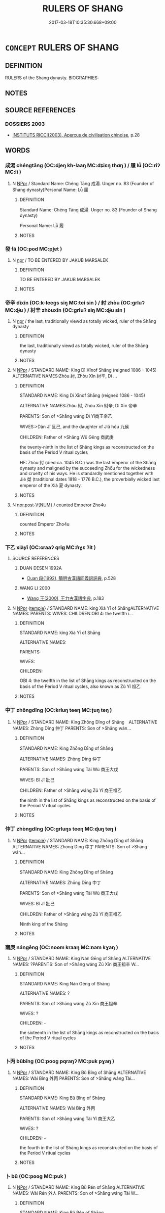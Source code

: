 # -*- mode: mandoku-tls-view -*-
#+TITLE: RULERS OF SHANG
#+DATE: 2017-03-18T10:35:30.668+09:00        
#+STARTUP: content
* =CONCEPT= RULERS OF SHANG
:PROPERTIES:
:CUSTOM_ID: uuid-63819416-bf1d-4c8c-8539-3fc438eff159
:TR_ZH: 商君主
:END:
** DEFINITION

RULERS of the Shang dynasty. BIOGRAPHIES:

** NOTES

** SOURCE REFERENCES
*** DOSSIERS 2003
 - [[cite:DOSSIERS-2003][INSTITUTS RICCI(2003), Apercus de civilisation chinoise]], p.28

** WORDS
   :PROPERTIES:
   :VISIBILITY: children
   :END:
*** 成湯 chéngtāng (OC:djeŋ kh-laaŋ MC:dʑiɛŋ thɑŋ ) / 履 lǚ (OC:riʔ MC:li )
:PROPERTIES:
:CUSTOM_ID: uuid-50527a3c-9c63-4c9c-82ea-d8d5245c4374
:Char+: 成(62,2/7) 湯(85,9/12) 
:Char+: 履(44,12/15) 
:GY_IDS+: uuid-267730e0-be39-4e07-8516-1f546c7c591b uuid-7d069442-b3c1-4957-980b-3f51b76ece0c
:PY+: chéng tāng    
:OC+: djeŋ kh-laaŋ    
:MC+: dʑiɛŋ thɑŋ    
:GY_IDS+: uuid-6ddf719e-3e1f-44ef-bd17-fd58e2427f9d
:PY+: lǚ     
:OC+: riʔ     
:MC+: li     
:END: 
**** N [[tls:syn-func::#uuid-c43c0bab-2810-42a4-a6be-e4641d9b6632][NPpr]] / Standard Name: Chéng Tāng 成湯. Unger no. 83 (Founder of Shang dynasty)Personal Name: Lǚ 履
:PROPERTIES:
:CUSTOM_ID: uuid-a7f4c173-e0f0-4a62-a892-1a046243defc
:END:
****** DEFINITION

Standard Name: Chéng Tāng 成湯. Unger no. 83 (Founder of Shang dynasty)

Personal Name: Lǚ 履

****** NOTES

*** 發 fā (OC:pod MC:pi̯ɐt )
:PROPERTIES:
:CUSTOM_ID: uuid-55f52dc0-eee9-4ad2-8492-b4023cd4f939
:Char+: 發(105,7/12) 
:GY_IDS+: uuid-9e83a10d-fe72-4201-a1fe-3a74deae9cc3
:PY+: fā     
:OC+: pod     
:MC+: pi̯ɐt     
:END: 
**** N [[tls:syn-func::#uuid-bdf5c789-bfd8-4a3d-b6f7-2123f345d770][npr]] / TO BE ENTERED BY JAKUB MARSALEK
:PROPERTIES:
:CUSTOM_ID: uuid-21e040ba-b594-4cf4-aec8-e187df5b5189
:END:
****** DEFINITION

TO BE ENTERED BY JAKUB MARSALEK

****** NOTES

*** 帝辛 dìxīn (OC:k-leeɡs siŋ MC:tei sin ) / 紂 zhòu (OC:ɡrluʔ MC:ɖɨu ) / 紂辛 zhòuxīn (OC:ɡrluʔ siŋ MC:ɖɨu sin )
:PROPERTIES:
:CUSTOM_ID: uuid-2b5bc8c6-da01-4026-a10b-d56339d89572
:Char+: 帝(50,6/9) 辛(160,0/7) 
:Char+: 紂(120,3/9) 
:Char+: 紂(120,3/9) 辛(160,0/7) 
:GY_IDS+: uuid-acb1caf7-bcdd-4c25-9018-9a9847b17556 uuid-e08366c7-8cce-4745-9c82-50969681fbf7
:PY+: dì xīn    
:OC+: k-leeɡs siŋ    
:MC+: tei sin    
:GY_IDS+: uuid-7efe8e4a-4f39-4a23-9ecf-0c4f70ba89f0
:PY+: zhòu     
:OC+: ɡrluʔ     
:MC+: ɖɨu     
:GY_IDS+: uuid-7efe8e4a-4f39-4a23-9ecf-0c4f70ba89f0 uuid-e08366c7-8cce-4745-9c82-50969681fbf7
:PY+: zhòu xīn    
:OC+: ɡrluʔ siŋ    
:MC+: ɖɨu sin    
:END: 
**** N [[tls:syn-func::#uuid-bdf5c789-bfd8-4a3d-b6f7-2123f345d770][npr]] / the last, traditionally viewd as totally wicked, ruler of the Shāng dynasty
:PROPERTIES:
:CUSTOM_ID: uuid-ad435a77-3382-4365-bc54-40430a0703ab
:END:
****** DEFINITION

the last, traditionally viewd as totally wicked, ruler of the Shāng dynasty

****** NOTES

**** N [[tls:syn-func::#uuid-c43c0bab-2810-42a4-a6be-e4641d9b6632][NPpr]] / STANDARD NAME: King Dì Xīnof Shāng (reigned 1086 - 1045) ALTERNATIVE NAMES:Zhòu 紂, Zhòu Xīn 紂辛, Dì ...
:PROPERTIES:
:CUSTOM_ID: uuid-6070ea90-7327-403a-829a-3d741c9e6afc
:END:
****** DEFINITION

STANDARD NAME: King Dì Xīnof Shāng (reigned 1086 - 1045) 

ALTERNATIVE NAMES:Zhòu 紂, Zhòu Xīn 紂辛, Dì Xīn 帝辛 

PARENTS: Son of >Shāng wáng Dì Yǐ商王帝乙

WIVES:>Dàn Jǐ 旦己, and the daughter of Jiǔ hóu 九侯 

CHILDREN: Father of >Shāng Wǔ Gēng 商武庚

the twenty-ninth in the list of Shāng kings as reconstructed on the basis of the Period V ritual cycles

HF: Zhòu 紂 (died ca. 1045 B.C.) was the last emperor of the Shāng dynasty and maligned by the succeeding Zhōu for the wickedness and cruelty of his ways. He is standardly mentioned together with Jié 桀 (traditional dates 1818 - 1776 B.C.), the proverbially wicked last emperor of the Xià 夏 dynasty.

****** NOTES

**** N [[tls:syn-func::#uuid-70afe7f2-e346-4d4b-8e31-c80c4ffb93fb][npr.post-V{NUM}]] / counted Emperor Zho4u
:PROPERTIES:
:CUSTOM_ID: uuid-a3f44bb3-5080-4515-aa23-223a2504213f
:END:
****** DEFINITION

counted Emperor Zho4u

****** NOTES

*** 下乙 xiàyǐ (OC:ɢraaʔ qriɡ MC:ɦɣɛ ʔit )
:PROPERTIES:
:CUSTOM_ID: uuid-0d17ac7c-4988-4dba-8df4-7b7d127744f5
:Char+: 下(1,2/3) 乙(5,0/1) 
:GY_IDS+: uuid-e2bc8c65-246b-4b87-bf92-9a624cdbcea7 uuid-4dfd6880-aba7-43c5-8323-62f92a1ece5e
:PY+: xià yǐ    
:OC+: ɢraaʔ qriɡ    
:MC+: ɦɣɛ ʔit    
:END: 
**** SOURCE REFERENCES
***** DUAN DESEN 1992A
 - [[cite:DUAN-DESEN-1992A][Duan 段(1992), 簡明古漢語同義詞詞典]], p.528

***** WANG LI 2000
 - [[cite:WANG-LI-2000][Wang 王(2000), 王力古漢語字典]], p.183

**** N [[tls:syn-func::#uuid-c43c0bab-2810-42a4-a6be-e4641d9b6632][NPpr]] {[[tls:sem-feat::#uuid-5b290c54-26a2-4f38-ad5f-1f37b58e6518][temple]]} / STANDARD NAME: king Xià Yī of ShāngALTERNATIVE NAMES: PARENTS: WIVES: CHILDREN:OBI 4: the twelfth i...
:PROPERTIES:
:CUSTOM_ID: uuid-f533e755-817e-487c-ab7e-324be9a5c15b
:END:
****** DEFINITION

STANDARD NAME: king Xià Yī of Shāng

ALTERNATIVE NAMES: 

PARENTS: 

WIVES: 

CHILDREN:

OBI 4: the twelfth in the list of Shāng kings as reconstructed on the basis of the Period V ritual cycles, also known as Zǔ Yǐ 祖乙

****** NOTES

*** 中丁 zhōngdīng (OC:krluŋ teeŋ MC:ʈuŋ teŋ )
:PROPERTIES:
:CUSTOM_ID: uuid-7daba30a-4cb2-416e-acc7-24facb10a36c
:Char+: 中(2,3/4) 丁(1,1/2) 
:GY_IDS+: uuid-d54c0f55-4499-4b3a-a808-4d48f39d29b7 uuid-a8e9760d-0c50-49ef-980f-47133fdf5574
:PY+: zhōng dīng    
:OC+: krluŋ teeŋ    
:MC+: ʈuŋ teŋ    
:END: 
**** N [[tls:syn-func::#uuid-c43c0bab-2810-42a4-a6be-e4641d9b6632][NPpr]] / STANDARD NAME: King Zhōng Dīng of Shāng　ALTERNATIVE NAMES: Zhòng Dīng 仲丁 PARENTS: Son of >Shāng wán...
:PROPERTIES:
:CUSTOM_ID: uuid-abc9c28b-c418-45ed-a950-930fd625e915
:END:
****** DEFINITION

STANDARD NAME: King Zhōng Dīng of Shāng　

ALTERNATIVE NAMES: Zhòng Dīng 仲丁 

PARENTS: Son of >Shāng wáng Tài Wù 商王大戊 

WIVES: Bǐ Jǐ 妣己 

CHILDREN: Father of >Shāng wáng Zǔ Yǐ 商王祖乙 

the ninth in the list of Shāng kings as reconstructed on the basis of the Period V ritual cycles

****** NOTES

*** 仲丁 zhòngdīng (OC:ɡrluŋs teeŋ MC:ɖuŋ teŋ )
:PROPERTIES:
:CUSTOM_ID: uuid-5387eda0-f43a-4384-94d1-936a899638f0
:Char+: 仲(9,4/6) 丁(1,1/2) 
:GY_IDS+: uuid-2144e304-70a4-4397-8699-5080c4f029f0 uuid-a8e9760d-0c50-49ef-980f-47133fdf5574
:PY+: zhòng dīng    
:OC+: ɡrluŋs teeŋ    
:MC+: ɖuŋ teŋ    
:END: 
**** N [[tls:syn-func::#uuid-c43c0bab-2810-42a4-a6be-e4641d9b6632][NPpr]] {[[tls:sem-feat::#uuid-5b290c54-26a2-4f38-ad5f-1f37b58e6518][temple]]} / STANDARD NAME: King Zhōng Dīng of Shāng　ALTERNATIVE NAMES: Zhōng Dīng 中丁 PARENTS: Son of >Shāng wán...
:PROPERTIES:
:CUSTOM_ID: uuid-513439c0-d9cf-472d-8d03-c27479c5c75f
:END:
****** DEFINITION

STANDARD NAME: King Zhōng Dīng of Shāng　

ALTERNATIVE NAMES: Zhōng Dīng 中丁 

PARENTS: Son of >Shāng wáng Tài Wù 商王大戊 

WIVES: Bǐ Jǐ 妣己 

CHILDREN: Father of >Shāng wáng Zǔ Yǐ 商王祖乙 

Ninth king of the Shāng

****** NOTES

*** 南庚 nángēng (OC:noom kraaŋ MC:nəm kɣaŋ )
:PROPERTIES:
:CUSTOM_ID: uuid-08217452-7eef-4769-a013-93218012aaab
:Char+: 南(24,7/9) 庚(53,5/8) 
:GY_IDS+: uuid-b420baa9-4b24-4965-9a08-7ef933d10f54 uuid-989444f5-36d3-4965-b1fe-7e020604f5f4
:PY+: nán gēng    
:OC+: noom kraaŋ    
:MC+: nəm kɣaŋ    
:END: 
**** N [[tls:syn-func::#uuid-c43c0bab-2810-42a4-a6be-e4641d9b6632][NPpr]] / STANDARD NAME: King Nán Gēng of Shāng ALTERNATIVE NAMES: ?PARENTS: Son of >Shāng wáng Zǔ Xīn 商王祖辛 W...
:PROPERTIES:
:CUSTOM_ID: uuid-c61a682d-0d2b-46c1-b1cd-f9464e2ac766
:END:
****** DEFINITION

STANDARD NAME: King Nán Gēng of Shāng 

ALTERNATIVE NAMES: ?

PARENTS: Son of >Shāng wáng Zǔ Xīn 商王祖辛 

WIVES: ?

CHILDREN: - 

the sixteenth in the list of Shāng kings as reconstructed on the basis of the Period V ritual cycles

****** NOTES

*** 卜丙 bǔbǐng (OC:pooɡ pqraŋʔ MC:puk pɣaŋ )
:PROPERTIES:
:CUSTOM_ID: uuid-fc489e75-04a7-46bc-904e-03ab5bf49b97
:Char+: 卜(25,0/2) 丙(1,4/5) 
:GY_IDS+: uuid-f53f253b-d390-4e01-856a-d574e699966f uuid-23395c1a-6666-4103-ba6f-2d321d1b7247
:PY+: bǔ bǐng    
:OC+: pooɡ pqraŋʔ    
:MC+: puk pɣaŋ    
:END: 
**** N [[tls:syn-func::#uuid-c43c0bab-2810-42a4-a6be-e4641d9b6632][NPpr]] / STANDARD NAME: King Bǔ Bǐng of Shāng ALTERNATIVE NAMES: Wài Bǐng 外丙 PARENTS: Son of >Shāng wáng Tài...
:PROPERTIES:
:CUSTOM_ID: uuid-5cca662e-099b-4bdf-8ccf-558eb3eb4167
:END:
****** DEFINITION

STANDARD NAME: King Bǔ Bǐng of Shāng 

ALTERNATIVE NAMES: Wài Bǐng 外丙 

PARENTS: Son of >Shāng wáng Tài Yǐ 商王大乙 

WIVES: ?

CHILDREN: - 

the fourth in the list of Shāng kings as reconstructed on the basis of the Period V ritual cycles

****** NOTES

*** 卜 bǔ (OC:pooɡ MC:puk )
:PROPERTIES:
:CUSTOM_ID: uuid-49be70c8-1164-4899-96ac-eaf8d2cdace8
:Char+: 卜(25,0/2) 壬(33,1/4) 
:GY_IDS+: uuid-f53f253b-d390-4e01-856a-d574e699966f
:PY+: bǔ     
:OC+: pooɡ     
:MC+: puk     
:END: 
**** N [[tls:syn-func::#uuid-c43c0bab-2810-42a4-a6be-e4641d9b6632][NPpr]] / STANDARD NAME: King Bǔ Rén of Shāng ALTERNATIVE NAMES: Wài Rén 外人 PARENTS: Son of >Shāng wáng Tài W...
:PROPERTIES:
:CUSTOM_ID: uuid-bce6f9c1-97e5-4642-a9ab-d94f12fc300c
:END:
****** DEFINITION

STANDARD NAME: King Bǔ Rén of Shāng 

ALTERNATIVE NAMES: Wài Rén 外人 

PARENTS: Son of >Shāng wáng Tài Wù 商王大戊 

WIVES: ? 

CHILDREN: - 

Ninth king of the Shāng

the tenth in the list of Shāng kings as reconstructed on the basis of the Period V ritual cycles



****** NOTES

*** 呂己 lǚjǐ (OC:ɡ-raʔ kɯʔ MC:li̯ɤ kɨ )
:PROPERTIES:
:CUSTOM_ID: uuid-4b73ecc0-395f-46fd-b6fe-ad2f0c8db99d
:Char+: 呂(30,4/7) 己(49,0/3) 
:GY_IDS+: uuid-3e0ac23c-6be8-41dc-9035-c2a8c6bc3bc2 uuid-699ace48-e0a8-4f06-96d2-a1650a849635
:PY+: lǚ jǐ    
:OC+: ɡ-raʔ kɯʔ    
:MC+: li̯ɤ kɨ    
:END: 
**** N [[tls:syn-func::#uuid-c43c0bab-2810-42a4-a6be-e4641d9b6632][NPpr]] / the eighth in the list of Shāng kings as reconstructed on the basis of the Period V ritual cycles
:PROPERTIES:
:CUSTOM_ID: uuid-1ef782f4-483e-4f17-af50-b3dcb36031fc
:END:
****** DEFINITION

the eighth in the list of Shāng kings as reconstructed on the basis of the Period V ritual cycles

****** NOTES

*** 報丁 bàodīng (OC:puuɡs teeŋ MC:pɑu teŋ )
:PROPERTIES:
:CUSTOM_ID: uuid-645b42a8-5c0b-4288-8048-de0c855c1e73
:Char+: 報(32,9/12) 丁(1,1/2) 
:GY_IDS+: uuid-1b02a2da-f7e8-4f78-9fcc-54fc9cb83f33 uuid-a8e9760d-0c50-49ef-980f-47133fdf5574
:PY+: bào dīng    
:OC+: puuɡs teeŋ    
:MC+: pɑu teŋ    
:END: 
**** N [[tls:syn-func::#uuid-c43c0bab-2810-42a4-a6be-e4641d9b6632][NPpr]] / fourth generation of the pre-dynastic rulers venerated by the Shāng.
:PROPERTIES:
:CUSTOM_ID: uuid-2573d182-5b15-4799-ae8c-a05a74e269e3
:END:
****** DEFINITION

fourth generation of the pre-dynastic rulers venerated by the Shāng.

****** NOTES

*** 報丙 bàobǐng (OC:puuɡs pqraŋʔ MC:pɑu pɣaŋ )
:PROPERTIES:
:CUSTOM_ID: uuid-b2cfa677-6bae-49f4-9324-6cc6b176a8d7
:Char+: 報(32,9/12) 丙(1,4/5) 
:GY_IDS+: uuid-1b02a2da-f7e8-4f78-9fcc-54fc9cb83f33 uuid-23395c1a-6666-4103-ba6f-2d321d1b7247
:PY+: bào bǐng    
:OC+: puuɡs pqraŋʔ    
:MC+: pɑu pɣaŋ    
:END: 
**** N [[tls:syn-func::#uuid-c43c0bab-2810-42a4-a6be-e4641d9b6632][NPpr]] / third generation of the pre-dynastic rulers venerated by the Shāng.
:PROPERTIES:
:CUSTOM_ID: uuid-6b9f1f50-3a7f-4510-8844-3bb361a7b065
:END:
****** DEFINITION

third generation of the pre-dynastic rulers venerated by the Shāng.

****** NOTES

*** 報乙 bàoyǐ (OC:puuɡs qriɡ MC:pɑu ʔit )
:PROPERTIES:
:CUSTOM_ID: uuid-21542320-588b-4f2d-aafb-5b6ec7f28f0a
:Char+: 報(32,9/12) 乙(5,0/1) 
:GY_IDS+: uuid-1b02a2da-f7e8-4f78-9fcc-54fc9cb83f33 uuid-4dfd6880-aba7-43c5-8323-62f92a1ece5e
:PY+: bào yǐ    
:OC+: puuɡs qriɡ    
:MC+: pɑu ʔit    
:END: 
**** N [[tls:syn-func::#uuid-c43c0bab-2810-42a4-a6be-e4641d9b6632][NPpr]] / second generation of the pre-dynastic rulers venerated by the Shāng.
:PROPERTIES:
:CUSTOM_ID: uuid-c1c4a891-eaf3-4697-988d-d410189bbe8d
:END:
****** DEFINITION

second generation of the pre-dynastic rulers venerated by the Shāng.

****** NOTES

*** 外丙 wàibǐng (OC:ŋoods pqraŋʔ MC:ŋɑi pɣaŋ )
:PROPERTIES:
:CUSTOM_ID: uuid-467a8ec2-4047-435d-a26d-e6f0b73fe613
:Char+: 外(36,2/5) 丙(1,4/5) 
:GY_IDS+: uuid-593ad822-d993-4f58-a66f-b3839141944e uuid-23395c1a-6666-4103-ba6f-2d321d1b7247
:PY+: wài bǐng    
:OC+: ŋoods pqraŋʔ    
:MC+: ŋɑi pɣaŋ    
:END: 
**** N [[tls:syn-func::#uuid-c43c0bab-2810-42a4-a6be-e4641d9b6632][NPpr]] / TO BE ENTERED BY JAKUB MARSALEK
:PROPERTIES:
:CUSTOM_ID: uuid-5b126238-cc70-481f-ab7b-2420c5ee4f93
:END:
****** DEFINITION

TO BE ENTERED BY JAKUB MARSALEK

****** NOTES

*** 大丁 dàdīng (OC:daads teeŋ MC:dɑi teŋ )
:PROPERTIES:
:CUSTOM_ID: uuid-06805bda-ae5c-4aa9-9da0-9cd532d6f4de
:Char+: 大(37,0/3) 丁(1,1/2) 
:GY_IDS+: uuid-ae3f9bb5-89cd-46d2-bc7a-cb2ef0e9d8d8 uuid-a8e9760d-0c50-49ef-980f-47133fdf5574
:PY+: dà dīng    
:OC+: daads teeŋ    
:MC+: dɑi teŋ    
:END: 
**** N [[tls:syn-func::#uuid-c43c0bab-2810-42a4-a6be-e4641d9b6632][NPpr]] {[[tls:sem-feat::#uuid-5b290c54-26a2-4f38-ad5f-1f37b58e6518][temple]]} / STANDARD NAME: King Tài Dīng of Shāng ALTERNATIVE NAMES: Tài Dīng 太丁 PARENTS: Son of >Shāng wáng Tà...
:PROPERTIES:
:CUSTOM_ID: uuid-bbedbf85-46bf-4b94-b164-0cc2b4d6224c
:END:
****** DEFINITION

STANDARD NAME: King Tài Dīng of Shāng 

ALTERNATIVE NAMES: Tài Dīng 太丁 

PARENTS: Son of >Shāng wáng Tài Yǐ 商王大乙 

WIVES: >Bǐ Wù 妣戊 

CHILDREN: Father of >Shāng wáng Tài Jiǎ 商王大甲 

OBI 5: the second in the list of Shāng kings as reconstructed on the basis of the Period V ritual cycles

****** NOTES

*** 大乙 dàyǐ (OC:daads qriɡ MC:dɑi ʔit )
:PROPERTIES:
:CUSTOM_ID: uuid-4352a174-10ba-4a3f-8d72-5fcf5a5b8c98
:Char+: 大(37,0/3) 乙(5,0/1) 
:GY_IDS+: uuid-ae3f9bb5-89cd-46d2-bc7a-cb2ef0e9d8d8 uuid-4dfd6880-aba7-43c5-8323-62f92a1ece5e
:PY+: dà yǐ    
:OC+: daads qriɡ    
:MC+: dɑi ʔit    
:END: 
**** N [[tls:syn-func::#uuid-c43c0bab-2810-42a4-a6be-e4641d9b6632][NPpr]] {[[tls:sem-feat::#uuid-5b290c54-26a2-4f38-ad5f-1f37b58e6518][temple]]} / STANDARD NAME: king Tài Yǐ of Shāng ALTERNATIVE NAMES: Chéng Tāng 成湯, Chéng Táng 成唐, Tiān Yǐ 天乙 PAR...
:PROPERTIES:
:CUSTOM_ID: uuid-bc93cbf5-18ef-4fe3-95b0-07cc8afce566
:END:
****** DEFINITION

STANDARD NAME: king Tài Yǐ of Shāng 

ALTERNATIVE NAMES: Chéng Tāng 成湯, Chéng Táng 成唐, Tiān Yǐ 天乙 

PARENTS: Son of >Shāng gōng Zhǔ Guī 商公主壬　

WIVES: >Bǐ Bǐng 妣丙 

CHILDREN: Father of >Shāng wáng Tài Dīng 商王太丁, >Shāng wáng Bǔ Bǐng 商王卜丙, >Shāng wáng Zhōng Rén 商王中壬 

OBI 5: the first in the list of Shāng kings as reconstructed on the basis of the Period V ritual cycles

****** NOTES

*** 大庚 dàgēng (OC:daads kraaŋ MC:dɑi kɣaŋ )
:PROPERTIES:
:CUSTOM_ID: uuid-9f8467df-f881-41b2-9d4e-d048cc1c79b3
:Char+: 大(37,0/3) 庚(53,5/8) 
:GY_IDS+: uuid-ae3f9bb5-89cd-46d2-bc7a-cb2ef0e9d8d8 uuid-989444f5-36d3-4965-b1fe-7e020604f5f4
:PY+: dà gēng    
:OC+: daads kraaŋ    
:MC+: dɑi kɣaŋ    
:END: 
**** N [[tls:syn-func::#uuid-c43c0bab-2810-42a4-a6be-e4641d9b6632][NPpr]] {[[tls:sem-feat::#uuid-5b290c54-26a2-4f38-ad5f-1f37b58e6518][temple]]} / STANDARD NAME: King Tài Gēng of Shāng ALTERNATIVE NAMES: Tài Gēng 太庚 PARENTS: Son of >Shāng wáng Tà...
:PROPERTIES:
:CUSTOM_ID: uuid-00736824-2bef-4df0-a601-07d41a1dd131
:END:
****** DEFINITION

STANDARD NAME: King Tài Gēng of Shāng 

ALTERNATIVE NAMES: Tài Gēng 太庚 

PARENTS: Son of >Shāng wáng Tài Jiǎ 商王大甲 

WIVES: >Bǐ Rén 妣壬 

CHILDREN: Father of >Shāng wáng Xiǎo Jiǎ 商王小甲, >Shāng wáng Xiǎo Wù 商王小戊, >Shāng wáng Yōng Jǐ 商王雍己 

OBI 4: the fifth in the list of Shāng kings as reconstructed on the basis of the Period V ritual cycles

****** NOTES

*** 大戊 dàwù (OC:daads moos MC:dɑi mu )
:PROPERTIES:
:CUSTOM_ID: uuid-9ad3fe01-ce90-445a-a0b5-a5921f119d47
:Char+: 大(37,0/3) 戊(62,1/5) 
:GY_IDS+: uuid-ae3f9bb5-89cd-46d2-bc7a-cb2ef0e9d8d8 uuid-4c8f3680-b089-4a80-aca1-d68a55293925
:PY+: dà wù    
:OC+: daads moos    
:MC+: dɑi mu    
:END: 
**** N [[tls:syn-func::#uuid-c43c0bab-2810-42a4-a6be-e4641d9b6632][NPpr]] / STANDARD NAME: King Tài Wù of Shāng ALTERNATIVE NAMES: Tài Wù 太戊 PARENTS: Son of >Shāng wáng Tài Gē...
:PROPERTIES:
:CUSTOM_ID: uuid-21b7febe-5db8-4d4b-9474-7c05597f9af1
:END:
****** DEFINITION

STANDARD NAME: King Tài Wù of Shāng 

ALTERNATIVE NAMES: Tài Wù 太戊 

PARENTS: Son of >Shāng wáng Tài Gēng 商王大庚 

WIVES:Bǐ Rén 妣壬 

CHILDREN: Father of >Shāng wáng Zhōng Dīng 商王中丁, >Shāng wáng Bǔ Rén 商王卜壬, >Shāng wáng Jiān Jiǎ 商王戔甲 

the seventh in the list of Shāng kings as reconstructed on the basis of the Period V ritual cycles

****** NOTES

*** 小乙 xiǎoyǐ (OC:smewʔ qriɡ MC:siɛu ʔit )
:PROPERTIES:
:CUSTOM_ID: uuid-1b2ec250-f110-4304-946b-76acc429d3bf
:Char+: 小(42,0/3) 乙(5,0/1) 
:GY_IDS+: uuid-83c7a7f5-03b1-4bfd-b668-386b60478132 uuid-4dfd6880-aba7-43c5-8323-62f92a1ece5e
:PY+: xiǎo yǐ    
:OC+: smewʔ qriɡ    
:MC+: siɛu ʔit    
:END: 
**** N [[tls:syn-func::#uuid-c43c0bab-2810-42a4-a6be-e4641d9b6632][NPpr]] / STANDARD NAME: King Xiǎo Yǐ of Shāng ALTERNATIVE NAMES: ?PARENTS: Son of >Shāng wáng Zǔ Dīng 商王祖丁 W...
:PROPERTIES:
:CUSTOM_ID: uuid-ecc76533-855e-4372-a183-4e71ca068025
:END:
****** DEFINITION

STANDARD NAME: King Xiǎo Yǐ of Shāng 

ALTERNATIVE NAMES: ?

PARENTS: Son of >Shāng wáng Zǔ Dīng 商王祖丁 

WIVES: Bǐ Gēng 妣庚 

CHILDREN: Father of >Shāng wáng Wǔ Dīng 商王武丁 

the twentieth in the list of Shāng kings as reconstructed on the basis of the Period V ritual cycles

****** NOTES

*** 小甲 xiǎojiǎ (OC:smewʔ kraab MC:siɛu kɣap )
:PROPERTIES:
:CUSTOM_ID: uuid-6f46be26-3703-4b26-87c6-9fd04de1d74a
:Char+: 小(42,0/3) 甲(102,0/5) 
:GY_IDS+: uuid-83c7a7f5-03b1-4bfd-b668-386b60478132 uuid-a5522b17-1934-45f4-b25b-78eba5fe732b
:PY+: xiǎo jiǎ    
:OC+: smewʔ kraab    
:MC+: siɛu kɣap    
:END: 
**** N [[tls:syn-func::#uuid-c43c0bab-2810-42a4-a6be-e4641d9b6632][NPpr]] / STANDARD NAME: King Xiǎo Jiǎ of Shāng ALTERNATIVE NAMES:?PARENTS:Son of >Shāng wáng Taì Gēng 商王小甲 W...
:PROPERTIES:
:CUSTOM_ID: uuid-048bcdd2-04ea-40df-b0b4-4882bff7ff37
:END:
****** DEFINITION

STANDARD NAME: King Xiǎo Jiǎ of Shāng 

ALTERNATIVE NAMES:?

PARENTS:Son of >Shāng wáng Taì Gēng 商王小甲 

WIVES:?

CHILDREN: -

the sixth in the list of Shāng kings as reconstructed on the basis of the Period V ritual cycles

****** NOTES

*** 小辛 xiǎoxīn (OC:smewʔ siŋ MC:siɛu sin )
:PROPERTIES:
:CUSTOM_ID: uuid-96c313eb-713b-4a2d-8181-df078d74e1cc
:Char+: 小(42,0/3) 辛(160,0/7) 
:GY_IDS+: uuid-83c7a7f5-03b1-4bfd-b668-386b60478132 uuid-e08366c7-8cce-4745-9c82-50969681fbf7
:PY+: xiǎo xīn    
:OC+: smewʔ siŋ    
:MC+: siɛu sin    
:END: 
**** N [[tls:syn-func::#uuid-c43c0bab-2810-42a4-a6be-e4641d9b6632][NPpr]] / STANDARD NAME: King Xiǎo Xīn ALTERNATIVE NAMES: ?PARENTS: Son of >Shāng wáng Zǔ Dīng 商王祖丁 WIVES: ?C...
:PROPERTIES:
:CUSTOM_ID: uuid-ccc4e035-a7a4-45ee-869b-137d3d40c601
:END:
****** DEFINITION

STANDARD NAME: King Xiǎo Xīn 

ALTERNATIVE NAMES: ?

PARENTS: Son of >Shāng wáng Zǔ Dīng 商王祖丁 

WIVES: ?

CHILDREN: - 

the nineteenth in the list of Shāng kings as reconstructed on the basis of the Period V ritual cycles

****** NOTES

*** 帝乙 dìyǐ (OC:k-leeɡs qriɡ MC:tei ʔit )
:PROPERTIES:
:CUSTOM_ID: uuid-00aee406-082f-4607-ba24-3309ce592781
:Char+: 帝(50,6/9) 乙(5,0/1) 
:GY_IDS+: uuid-acb1caf7-bcdd-4c25-9018-9a9847b17556 uuid-4dfd6880-aba7-43c5-8323-62f92a1ece5e
:PY+: dì yǐ    
:OC+: k-leeɡs qriɡ    
:MC+: tei ʔit    
:END: 
**** N [[tls:syn-func::#uuid-c43c0bab-2810-42a4-a6be-e4641d9b6632][NPpr]] / STANDARD NAME: King Dì Yǐ of Shāng (reigned 1105 - 1087) ALTERNATIVE NAMES: ?PARENTS: Son of >Shāng...
:PROPERTIES:
:CUSTOM_ID: uuid-9bc9a5f1-701f-4e6d-b3db-b457f57dbc28
:END:
****** DEFINITION

STANDARD NAME: King Dì Yǐ of Shāng (reigned 1105 - 1087) 

ALTERNATIVE NAMES: ?

PARENTS: Son of >Shāng wáng Wén Wǔ Dīng 商王文武丁 

WIVES: ?

CHILDREN: Father of >Shāng wáng Dì Xīn 商王帝辛, >Wēi zǐ Kāi 微子開 

the twenty-eighth in the list of Shāng kings as reconstructed on the basis of the Period V ritual cycles

****** NOTES

*** 庚丁 gēngdīng (OC:kraaŋ teeŋ MC:kɣaŋ teŋ )
:PROPERTIES:
:CUSTOM_ID: uuid-c5695335-02c1-40e2-8023-74eb9bfe00ca
:Char+: 庚(53,5/8) 丁(1,1/2) 
:GY_IDS+: uuid-989444f5-36d3-4965-b1fe-7e020604f5f4 uuid-a8e9760d-0c50-49ef-980f-47133fdf5574
:PY+: gēng dīng    
:OC+: kraaŋ teeŋ    
:MC+: kɣaŋ teŋ    
:END: 
**** N [[tls:syn-func::#uuid-c43c0bab-2810-42a4-a6be-e4641d9b6632][NPpr]] / TO BE ENTERED BY JAKUB MARSALEK
:PROPERTIES:
:CUSTOM_ID: uuid-7570ae9c-4154-408e-86ab-4d415929a863
:END:
****** DEFINITION

TO BE ENTERED BY JAKUB MARSALEK

****** NOTES

*** 康丁 kāngdīng (OC:khlaaŋ teeŋ MC:khɑŋ teŋ )
:PROPERTIES:
:CUSTOM_ID: uuid-301d992e-37ee-4d30-bdc6-9f83287876de
:Char+: 康(53,8/11) 丁(1,1/2) 
:GY_IDS+: uuid-cc594f19-d570-44f2-a956-c96fb9fb1efb uuid-a8e9760d-0c50-49ef-980f-47133fdf5574
:PY+: kāng dīng    
:OC+: khlaaŋ teeŋ    
:MC+: khɑŋ teŋ    
:END: 
**** N [[tls:syn-func::#uuid-c43c0bab-2810-42a4-a6be-e4641d9b6632][NPpr]] / STANDARD NAME: King Kāng Dīng of Shāng (reigned 1148 - 1132) ALTERNATIVE NAMES: ?PARENTS: Son of >S...
:PROPERTIES:
:CUSTOM_ID: uuid-b9f4dff1-5cd8-4abe-bd4d-584b1e50e427
:END:
****** DEFINITION

STANDARD NAME: King Kāng Dīng of Shāng (reigned 1148 - 1132) 

ALTERNATIVE NAMES: ?

PARENTS: Son of >Shāng wáng Zǔ Jiǎ 商王祖甲 

WIVES: Bǐ Xīn 妣辛 

CHILDREN: Father of >Shāng wáng Wǔ Yǐ 商王武乙 

the twenty-fifth in the list of Shāng kings as reconstructed on the basis of the Period V ritual cycles



****** NOTES

*** 廩辛 lǐnxīn (OC:b-rɯmʔ siŋ MC:lim sin )
:PROPERTIES:
:CUSTOM_ID: uuid-5e56ee6e-bee9-4bb9-9f4d-e2579ddfdced
:Char+: 廩(53,13/16) 辛(160,0/7) 
:GY_IDS+: uuid-cee97265-6e0e-46dd-9c04-ca33ea8feb84 uuid-e08366c7-8cce-4745-9c82-50969681fbf7
:PY+: lǐn xīn    
:OC+: b-rɯmʔ siŋ    
:MC+: lim sin    
:END: 
**** N [[tls:syn-func::#uuid-c43c0bab-2810-42a4-a6be-e4641d9b6632][NPpr]] / STANDARD NAME: King Lǐn Xīn of Shāng (reigned 1157 - 1149) ALTERNATIVE NAMES: Zǔ Xīn 祖辛 PARENTS: So...
:PROPERTIES:
:CUSTOM_ID: uuid-85710c2d-5241-48b8-b61c-1a66e34a4a0c
:END:
****** DEFINITION

STANDARD NAME: King Lǐn Xīn of Shāng (reigned 1157 - 1149) 

ALTERNATIVE NAMES: Zǔ Xīn 祖辛 

PARENTS: Son of >Shāng wáng Zǔ Jiǎ 商王祖甲 

WIVES: ?

CHILDREN: -

the twenty-fourth in the list of Shāng kings as reconstructed on the basis of the Period V ritual cycles. Ask Keightley

****** NOTES

*** 戔甲 cánjiǎ (OC:dzaan kraab MC:dzɑn kɣap )
:PROPERTIES:
:CUSTOM_ID: uuid-8b14c7c7-0055-4de2-b86a-eb31219a348a
:Char+: 戔(62,4/8) 甲(102,0/5) 
:GY_IDS+: uuid-3c7a0662-be60-4304-ba8d-12bdad4f1a0b uuid-a5522b17-1934-45f4-b25b-78eba5fe732b
:PY+: cán jiǎ    
:OC+: dzaan kraab    
:MC+: dzɑn kɣap    
:END: 
**** N [[tls:syn-func::#uuid-c43c0bab-2810-42a4-a6be-e4641d9b6632][NPpr]] / STANDARD NAME: King Jiān Jiǎ of Shāng ALTERNATIVE NAMES: Hé Dǎn Jiǎ 河亶甲 PARENTS: Son of >Shāng wáng...
:PROPERTIES:
:CUSTOM_ID: uuid-2bc8c25e-a5e8-4fe6-8387-25e0a7571ff8
:END:
****** DEFINITION

STANDARD NAME: King Jiān Jiǎ of Shāng 

ALTERNATIVE NAMES: Hé Dǎn Jiǎ 河亶甲 

PARENTS: Son of >Shāng wáng Tài Wù 商王大戊 

WIVES: ?

CHILDREN: - 

the eleventh in the list of Shāng kings as reconstructed on the basis of the Period V ritual cycles

****** NOTES

*** 武丁 wǔdīng (OC:mbaʔ teeŋ MC:mi̯o teŋ )
:PROPERTIES:
:CUSTOM_ID: uuid-2116587c-9af3-4336-8ad2-e2b27eab5ef7
:Char+: 武(77,4/8) 丁(1,1/2) 
:GY_IDS+: uuid-ff63e611-b1dc-4022-a043-233396712bbc uuid-a8e9760d-0c50-49ef-980f-47133fdf5574
:PY+: wǔ dīng    
:OC+: mbaʔ teeŋ    
:MC+: mi̯o teŋ    
:END: 
**** N [[tls:syn-func::#uuid-c43c0bab-2810-42a4-a6be-e4641d9b6632][NPpr]] / STANDARD NAME: King Wǔ Dīng of Shāng (reigned ? - 1189) ALTERNATIVE NAMES: Zǔ Dīng 祖丁, Gāo Zǔ 高祖 PA...
:PROPERTIES:
:CUSTOM_ID: uuid-8c0418c1-aa19-493c-a489-98a914390997
:END:
****** DEFINITION

STANDARD NAME: King Wǔ Dīng of Shāng (reigned ? - 1189) 

ALTERNATIVE NAMES: Zǔ Dīng 祖丁, Gāo Zǔ 高祖 

PARENTS: Son of >Shāng wáng Xiǎo Yǐ 商王小乙 

WIVES: Bǐ Xīn 妣辛, Bǐ Wù 妣戊, Bǐ Guǐ 妣癸 

CHILDREN: Father of >Shāng wáng Zǔ Jǐ 商王祖己, >Shāng wáng Zu Gēng 商王祖庚, >Shāng wáng Zǔ Jiǎ 商王祖甲 

the twenty-first in the list of Shāng kings as reconstructed on the basis of the Period V ritual cycles

****** NOTES

*** 武乙 wǔyǐ (OC:mbaʔ qriɡ MC:mi̯o ʔit )
:PROPERTIES:
:CUSTOM_ID: uuid-bb2f50ff-e251-47dc-b448-02c9426cd1e4
:Char+: 武(77,4/8) 乙(5,0/1) 
:GY_IDS+: uuid-ff63e611-b1dc-4022-a043-233396712bbc uuid-4dfd6880-aba7-43c5-8323-62f92a1ece5e
:PY+: wǔ yǐ    
:OC+: mbaʔ qriɡ    
:MC+: mi̯o ʔit    
:END: 
**** N [[tls:syn-func::#uuid-c43c0bab-2810-42a4-a6be-e4641d9b6632][NPpr]] / STANDARD NAME: King Wǔ Yǐof Shāng (reigned 1137 - 1117) ALTERNATIVE NAMES: ?PARENTS: Son of >Shāng ...
:PROPERTIES:
:CUSTOM_ID: uuid-aa770dfb-387b-42cd-b79c-e9c3b000b802
:END:
****** DEFINITION

STANDARD NAME: King Wǔ Yǐof Shāng (reigned 1137 - 1117) 

ALTERNATIVE NAMES: ?

PARENTS: Son of >Shāng wáng Kāng Dīng商王康丁 

WIVES: BǐWù 妣戊 

CHILDREN: Father of >Shāng wáng Wén Wǔ Dīng商王文武丁

the twenty-sixth in the list of Shāng kings as reconstructed on the basis of the Period V ritual cycles

****** NOTES

*** 盤庚 pángēng (OC:baan kraaŋ MC:bʷɑn kɣaŋ )
:PROPERTIES:
:CUSTOM_ID: uuid-a58ffa61-3316-4ae3-bdca-fefe463edf83
:Char+: 盤(108,10/15) 庚(53,5/8) 
:GY_IDS+: uuid-91bd3df9-e273-490b-9006-ab428ffffa1a uuid-989444f5-36d3-4965-b1fe-7e020604f5f4
:PY+: pán gēng    
:OC+: baan kraaŋ    
:MC+: bʷɑn kɣaŋ    
:END: 
**** N [[tls:syn-func::#uuid-c43c0bab-2810-42a4-a6be-e4641d9b6632][NPpr]] / 20th ruler of Shang, according to the SHIJI list.
:PROPERTIES:
:CUSTOM_ID: uuid-86220847-ce64-419a-91b7-a1ae510dd8e3
:END:
****** DEFINITION

20th ruler of Shang, according to the SHIJI list.

****** NOTES

*** 示壬 shìrén (OC:ɢljils njɯm MC:ʑi ȵim )
:PROPERTIES:
:CUSTOM_ID: uuid-9a82eb59-3f06-4354-8150-bba59764ae20
:Char+: 示(113,0/5) 壬(33,1/4) 
:GY_IDS+: uuid-b9db69ad-2ea4-4aa4-a109-ff2f1c5ca0d7 uuid-2a936b40-3b53-41dc-a195-d335b2e5953b
:PY+: shì rén    
:OC+: ɢljils njɯm    
:MC+: ʑi ȵim    
:END: 
**** SOURCE REFERENCES
***** WANG FENGYANG 1993
 - [[cite:WANG-FENGYANG-1993][Wang 王(1993), 古辭辨 Gu ci bian]], p.856.2

**** N [[tls:syn-func::#uuid-c43c0bab-2810-42a4-a6be-e4641d9b6632][NPpr]] / fifth generation of the pre-dynastic rulers venerated by the Shāng.
:PROPERTIES:
:CUSTOM_ID: uuid-97b342ef-369d-469a-acc1-eaf3f419842b
:END:
****** DEFINITION

fifth generation of the pre-dynastic rulers venerated by the Shāng.

****** NOTES

*** 示癸 shìguǐ (OC:ɢljils kʷilʔ MC:ʑi ki )
:PROPERTIES:
:CUSTOM_ID: uuid-8a837bf3-0498-41ae-a66b-75a478532504
:Char+: 示(113,0/5) 癸(105,4/9) 
:GY_IDS+: uuid-b9db69ad-2ea4-4aa4-a109-ff2f1c5ca0d7 uuid-69474e56-d79f-4367-b95e-db136f3a2240
:PY+: shì guǐ    
:OC+: ɢljils kʷilʔ    
:MC+: ʑi ki    
:END: 
**** N [[tls:syn-func::#uuid-c43c0bab-2810-42a4-a6be-e4641d9b6632][NPpr]] / sixth generation of the pre-dynastic rulers venerated by the Shāng.
:PROPERTIES:
:CUSTOM_ID: uuid-efad8e11-765c-4ec0-b4c7-1a06535b4a01
:END:
****** DEFINITION

sixth generation of the pre-dynastic rulers venerated by the Shāng.

****** NOTES

*** 祖丁 zǔdīng (OC:skaaʔ teeŋ MC:tsuo̝ teŋ )
:PROPERTIES:
:CUSTOM_ID: uuid-278d8e74-7f2b-4c76-82de-9e82e144c8c8
:Char+: 祖(113,5/10) 丁(1,1/2) 
:GY_IDS+: uuid-777e9dd2-f5af-4be3-ac0c-fa9ebbb6f9a8 uuid-a8e9760d-0c50-49ef-980f-47133fdf5574
:PY+: zǔ dīng    
:OC+: skaaʔ teeŋ    
:MC+: tsuo̝ teŋ    
:END: 
**** N [[tls:syn-func::#uuid-c43c0bab-2810-42a4-a6be-e4641d9b6632][NPpr]] {[[tls:sem-feat::#uuid-5b290c54-26a2-4f38-ad5f-1f37b58e6518][temple]]} / STANDARD NAME: King Zǔ Dīng of Shāng ALTERNATIVE NAMES: ?PARENTS: Son of >Shāng wáng Zǔ Xīn 商王祖辛 WI...
:PROPERTIES:
:CUSTOM_ID: uuid-46ca3e60-dea4-4b6a-83ae-47b5a13128b8
:END:
****** DEFINITION

STANDARD NAME: King Zǔ Dīng of Shāng 

ALTERNATIVE NAMES: ?

PARENTS: Son of >Shāng wáng Zǔ Xīn 商王祖辛 

WIVES: >Bǐ Jǐ 妣己, >Bǐ Gēng 妣庚 

CHILDREN: Father of >Shāng wáng Yáng Jiǎ 商王陽甲, >Shāng wáng Pán Gēng 商王盤庚, >Shāng wáng Xiǎo Xīn 商王小辛, >Shāng wáng Xiǎo Yǐ 商王小乙 

OBI 5: the fifteenth in the list of Shāng kings as reconstructed on the basis of the Period V ritual cycles

****** NOTES

*** 祖乙 zǔyǐ (OC:skaaʔ qriɡ MC:tsuo̝ ʔit )
:PROPERTIES:
:CUSTOM_ID: uuid-39dbbf9a-dda6-4ce8-ae10-1b1472a98c39
:Char+: 祖(113,5/10) 乙(5,0/1) 
:GY_IDS+: uuid-777e9dd2-f5af-4be3-ac0c-fa9ebbb6f9a8 uuid-4dfd6880-aba7-43c5-8323-62f92a1ece5e
:PY+: zǔ yǐ    
:OC+: skaaʔ qriɡ    
:MC+: tsuo̝ ʔit    
:END: 
**** N [[tls:syn-func::#uuid-c43c0bab-2810-42a4-a6be-e4641d9b6632][NPpr]] {[[tls:sem-feat::#uuid-5b290c54-26a2-4f38-ad5f-1f37b58e6518][temple]]} / the twelfth in the list of Shāng kings as reconstructed on the basis of the Period V ritual cycles
:PROPERTIES:
:CUSTOM_ID: uuid-51accd6e-9567-49e2-bdf2-092a4806085b
:END:
****** DEFINITION

the twelfth in the list of Shāng kings as reconstructed on the basis of the Period V ritual cycles

****** NOTES

*** 祖庚 zǔgēng (OC:skaaʔ kraaŋ MC:tsuo̝ kɣaŋ )
:PROPERTIES:
:CUSTOM_ID: uuid-289a244e-3e16-40b0-a8c8-d5058363ce78
:Char+: 祖(113,5/10) 庚(53,5/8) 
:GY_IDS+: uuid-777e9dd2-f5af-4be3-ac0c-fa9ebbb6f9a8 uuid-989444f5-36d3-4965-b1fe-7e020604f5f4
:PY+: zǔ gēng    
:OC+: skaaʔ kraaŋ    
:MC+: tsuo̝ kɣaŋ    
:END: 
**** N [[tls:syn-func::#uuid-c43c0bab-2810-42a4-a6be-e4641d9b6632][NPpr]] / STANDARD NAME: King Zǔ Gēng of Shāng (reigned 1188 - 1178) ALTERNATIVE NAMES: ?PARENTS: Son of >Shā...
:PROPERTIES:
:CUSTOM_ID: uuid-29cbd214-1f28-4cc9-9fcc-3410b38a36b1
:END:
****** DEFINITION

STANDARD NAME: King Zǔ Gēng of Shāng (reigned 1188 - 1178) 

ALTERNATIVE NAMES: ?

PARENTS: Son of >Shāng wáng Wǔ Dīng 商王武丁 

WIVES: ?

CHILDREN: - 

the twenty-second in the list of Shāng kings as reconstructed on the basis of the Period V ritual cycles

****** NOTES

*** 祖甲 zǔjiǎ (OC:skaaʔ kraab MC:tsuo̝ kɣap )
:PROPERTIES:
:CUSTOM_ID: uuid-29bfe08c-e56e-4d24-96c1-e1bfd91c365b
:Char+: 祖(113,5/10) 甲(102,0/5) 
:GY_IDS+: uuid-777e9dd2-f5af-4be3-ac0c-fa9ebbb6f9a8 uuid-a5522b17-1934-45f4-b25b-78eba5fe732b
:PY+: zǔ jiǎ    
:OC+: skaaʔ kraab    
:MC+: tsuo̝ kɣap    
:END: 
**** N [[tls:syn-func::#uuid-c43c0bab-2810-42a4-a6be-e4641d9b6632][NPpr]] / STANDARD NAME: King Zǔ Jiǎ of Shāng (reigned 1177 - 1158) ALTERNATIVE NAMES: ?PARENTS: Son of >Shān...
:PROPERTIES:
:CUSTOM_ID: uuid-0c5d46d2-ed21-4f64-bc9b-2bdb88924a04
:END:
****** DEFINITION

STANDARD NAME: King Zǔ Jiǎ of Shāng (reigned 1177 - 1158) 

ALTERNATIVE NAMES: ?

PARENTS: Son of >Shāng wáng Wǔ Dīng 商王武丁 

WIVES: ?

CHILDREN: Father of >Shāng wáng Lǐn Xīn 商王廩辛, >Shāng wáng Kāng Dīng 商王康丁 

the twenty-third in the list of Shāng kings as reconstructed on the basis of the Period V ritual cycles

****** NOTES

*** 祖辛 zǔxīn (OC:skaaʔ siŋ MC:tsuo̝ sin )
:PROPERTIES:
:CUSTOM_ID: uuid-7bf7c9e8-1926-4e34-953a-d5786b9768a4
:Char+: 祖(113,5/10) 辛(160,0/7) 
:GY_IDS+: uuid-777e9dd2-f5af-4be3-ac0c-fa9ebbb6f9a8 uuid-e08366c7-8cce-4745-9c82-50969681fbf7
:PY+: zǔ xīn    
:OC+: skaaʔ siŋ    
:MC+: tsuo̝ sin    
:END: 
**** N [[tls:syn-func::#uuid-c43c0bab-2810-42a4-a6be-e4641d9b6632][NPpr]] {[[tls:sem-feat::#uuid-5b290c54-26a2-4f38-ad5f-1f37b58e6518][temple]]} / STANDARD NAME: King Zǔ Xīn of Shāng ALTERNATIVE NAMES: ?PARENTS: Son of >Shāng wáng Zǔ Yǐ 商王祖乙 WIVE...
:PROPERTIES:
:CUSTOM_ID: uuid-aa167677-5046-4e52-b154-a0177870a2aa
:END:
****** DEFINITION

STANDARD NAME: King Zǔ Xīn of Shāng 

ALTERNATIVE NAMES: ?

PARENTS: Son of >Shāng wáng Zǔ Yǐ 商王祖乙 

WIVES: >Bǐ Jiǎ 妣甲 

CHILDREN: Father of >Shāng wáng Zǔ Dīng 商王祖丁 

OBI 5: the thirteenth in the list of Shāng kings as reconstructed on the basis of the Period V ritual cycles

****** NOTES

*** 羌甲 qiāngjiǎ (OC:khlaŋ kraab MC:khi̯ɐŋ kɣap )
:PROPERTIES:
:CUSTOM_ID: uuid-8cfde31b-01cb-46b4-8dff-4eb78489afe2
:Char+: 羌(123,2/8) 甲(102,0/5) 
:GY_IDS+: uuid-72e17cc2-1c9d-422a-9f98-02dd724a5a2f uuid-a5522b17-1934-45f4-b25b-78eba5fe732b
:PY+: qiāng jiǎ    
:OC+: khlaŋ kraab    
:MC+: khi̯ɐŋ kɣap    
:END: 
**** N [[tls:syn-func::#uuid-c43c0bab-2810-42a4-a6be-e4641d9b6632][NPpr]] / STANDARD NAME: King Qiáng Jiǎ of Shāng ALTERNATIVE NAMES: Wò Jiǎ 沃甲 PARENTS: Son of >Shāng wáng Zǔ ...
:PROPERTIES:
:CUSTOM_ID: uuid-de383bc9-cf6f-4a54-b949-608b82db7743
:END:
****** DEFINITION

STANDARD NAME: King Qiáng Jiǎ of Shāng 

ALTERNATIVE NAMES: Wò Jiǎ 沃甲 

PARENTS: Son of >Shāng wáng Zǔ Yǐ 商王祖乙 

WIVES: ?

CHILDREN: - 

OBI 4: the fourteenth in the list of Shāng kings as reconstructed on the basis of the Period V ritual cycles

****** NOTES

*** 般庚 pángēng (OC:baan kraaŋ MC:bʷɑn kɣaŋ )
:PROPERTIES:
:CUSTOM_ID: uuid-b2246045-d3ef-4af5-a13c-d07126e59c63
:Char+: 般(137,4/10) 庚(53,5/8) 
:GY_IDS+: uuid-2ca3b2a0-2bf5-4a55-bb5f-4ebfdb7d2314 uuid-989444f5-36d3-4965-b1fe-7e020604f5f4
:PY+: pán gēng    
:OC+: baan kraaŋ    
:MC+: bʷɑn kɣaŋ    
:END: 
**** N [[tls:syn-func::#uuid-c43c0bab-2810-42a4-a6be-e4641d9b6632][NPpr]] / STANDARD NAME: King Pán Gēng of Shāng ALTERNATIVE NAMES: Pán Gēng 盤庚 PARENTS: Son of >Shāng wáng Zǔ...
:PROPERTIES:
:CUSTOM_ID: uuid-39c2c304-93db-4deb-a421-7a8c02d29974
:END:
****** DEFINITION

STANDARD NAME: King Pán Gēng of Shāng 

ALTERNATIVE NAMES: Pán Gēng 盤庚 

PARENTS: Son of >Shāng wáng Zǔ Dīng 商王祖丁　

WIVES: ?

CHILDREN: - 

the eighteenth in the list of Shāng kings as reconstructed on the basis of the Period V ritual cycles

****** NOTES

*** 陽甲 yángjiǎ (OC:k-laŋ kraab MC:ji̯ɐŋ kɣap )
:PROPERTIES:
:CUSTOM_ID: uuid-9d959777-bb93-4dfd-80a4-98cd16cd4a53
:Char+: 陽(170,9/12) 甲(102,0/5) 
:GY_IDS+: uuid-42059fc8-74c4-4f7c-97da-47bd441a34e5 uuid-a5522b17-1934-45f4-b25b-78eba5fe732b
:PY+: yáng jiǎ    
:OC+: k-laŋ kraab    
:MC+: ji̯ɐŋ kɣap    
:END: 
**** N [[tls:syn-func::#uuid-c43c0bab-2810-42a4-a6be-e4641d9b6632][NPpr]] / TO BE ENTERED BY JAKUB MARSALEK
:PROPERTIES:
:CUSTOM_ID: uuid-8793c5a3-18e2-437d-8c23-acdf532d0278
:END:
****** DEFINITION

TO BE ENTERED BY JAKUB MARSALEK

****** NOTES

*** 商帝乙 shāngdìyǐ (OC:qhjaŋ k-leeɡs qriɡ MC:ɕi̯ɐŋ tei ʔit )
:PROPERTIES:
:CUSTOM_ID: uuid-b4a862c5-ef3a-4805-ac14-e5e0a0aaf756
:Char+: 商(30,8/11) 帝(50,6/9) 乙(5,0/1) 
:GY_IDS+: uuid-ce5dfd21-7d74-4fe9-9abb-f28f250a6144 uuid-acb1caf7-bcdd-4c25-9018-9a9847b17556 uuid-4dfd6880-aba7-43c5-8323-62f92a1ece5e
:PY+: shāng dì yǐ   
:OC+: qhjaŋ k-leeɡs qriɡ   
:MC+: ɕi̯ɐŋ tei ʔit   
:END: 
**** N [[tls:syn-func::#uuid-c43c0bab-2810-42a4-a6be-e4641d9b6632][NPpr]] / STANDARD NAME: King Dì Yǐ of Shāng (reigned 1105 - 1087) ALTERNATIVE NAMES: ?PARENTS: Son of >Shāng...
:PROPERTIES:
:CUSTOM_ID: uuid-f9798003-d6da-4f70-961f-743e2a0da69a
:END:
****** DEFINITION

STANDARD NAME: King Dì Yǐ of Shāng (reigned 1105 - 1087) 

ALTERNATIVE NAMES: ?

PARENTS: Son of >Shāng wáng Wén Wǔ Dīng 商王文武丁 

WIVES: ?

CHILDREN: Father of >Shāng wáng Dì Xīn 商王帝辛, >Wēi zǐ Kāi 微子開 

the twenty-eighth in the list of Shāng kings as reconstructed on the basis of the Period V ritual cycles

****** NOTES

*** 商帝辛 shāngdìxīn (OC:qhjaŋ k-leeɡs siŋ MC:ɕi̯ɐŋ tei sin )
:PROPERTIES:
:CUSTOM_ID: uuid-f8aa9f85-35fd-41c0-a0e5-b9a70180b04b
:Char+: 商(30,8/11) 帝(50,6/9) 辛(160,0/7) 
:GY_IDS+: uuid-ce5dfd21-7d74-4fe9-9abb-f28f250a6144 uuid-acb1caf7-bcdd-4c25-9018-9a9847b17556 uuid-e08366c7-8cce-4745-9c82-50969681fbf7
:PY+: shāng dì xīn   
:OC+: qhjaŋ k-leeɡs siŋ   
:MC+: ɕi̯ɐŋ tei sin   
:END: 
**** N [[tls:syn-func::#uuid-c43c0bab-2810-42a4-a6be-e4641d9b6632][NPpr]] / STANDARD NAME: King Dì Xīnof Shāng (reigned 1086 - 1045) ALTERNATIVE NAMES:Zhòu 紂 PARENTS: Son of >...
:PROPERTIES:
:CUSTOM_ID: uuid-fe8194ff-c0c6-4ef9-9fb1-904eb30b1fb4
:END:
****** DEFINITION

STANDARD NAME: King Dì Xīnof Shāng (reigned 1086 - 1045) 

ALTERNATIVE NAMES:Zhòu 紂 

PARENTS: Son of >Shāng wáng Dì Yǐ商王帝乙

WIVES:>Dàn Jǐ 旦己, and the daughter of Jiǔ hóu 九侯 

CHILDREN: Father of >Shāng Wǔ Gēng 商武庚

the twenty-ninth in the list of Shāng kings as reconstructed on the basis of the Period V ritual cycles

****** NOTES

*** 商康丁 shāngkāngdīng (OC:qhjaŋ khlaaŋ teeŋ MC:ɕi̯ɐŋ khɑŋ teŋ )
:PROPERTIES:
:CUSTOM_ID: uuid-18c68a4c-d524-40ee-8289-7f9d0443b5d5
:Char+: 商(30,8/11) 康(53,8/11) 丁(1,1/2) 
:GY_IDS+: uuid-ce5dfd21-7d74-4fe9-9abb-f28f250a6144 uuid-cc594f19-d570-44f2-a956-c96fb9fb1efb uuid-a8e9760d-0c50-49ef-980f-47133fdf5574
:PY+: shāng kāng dīng   
:OC+: qhjaŋ khlaaŋ teeŋ   
:MC+: ɕi̯ɐŋ khɑŋ teŋ   
:END: 
**** N [[tls:syn-func::#uuid-c43c0bab-2810-42a4-a6be-e4641d9b6632][NPpr]] / STANDARD NAME: King Kāng Dīng of Shāng (reigned 1148 - 1132) ALTERNATIVE NAMES: ?PARENTS: Son of >S...
:PROPERTIES:
:CUSTOM_ID: uuid-0ffdd7fa-ba26-4fac-ade1-ea52e4e04062
:END:
****** DEFINITION

STANDARD NAME: King Kāng Dīng of Shāng (reigned 1148 - 1132) 

ALTERNATIVE NAMES: ?

PARENTS: Son of >Shāng wáng Zǔ Jiǎ 商王祖甲 

WIVES: Bǐ Xīn 妣辛 

CHILDREN: Father of >Shāng wáng Wǔ Yǐ 商王武乙 

the twenty-fifth in the list of Shāng kings as reconstructed on the basis of the Period V ritual cycles

****** NOTES

*** 商廩辛 shānglǐnxīn (OC:qhjaŋ b-rɯmʔ siŋ MC:ɕi̯ɐŋ lim sin )
:PROPERTIES:
:CUSTOM_ID: uuid-6094b6a0-bf84-4ae9-b245-1c103082fbd6
:Char+: 商(30,8/11) 廩(53,13/16) 辛(160,0/7) 
:GY_IDS+: uuid-ce5dfd21-7d74-4fe9-9abb-f28f250a6144 uuid-cee97265-6e0e-46dd-9c04-ca33ea8feb84 uuid-e08366c7-8cce-4745-9c82-50969681fbf7
:PY+: shāng lǐn xīn   
:OC+: qhjaŋ b-rɯmʔ siŋ   
:MC+: ɕi̯ɐŋ lim sin   
:END: 
**** N [[tls:syn-func::#uuid-c43c0bab-2810-42a4-a6be-e4641d9b6632][NPpr]] / STANDARD NAME: King Lǐn Xīn of Shāng (reigned 1157 - 1149) ALTERNATIVE NAMES: Zǔ Xīn 祖辛 PARENTS: So...
:PROPERTIES:
:CUSTOM_ID: uuid-d34ad39f-b668-452d-b87e-0e2af6659b9a
:END:
****** DEFINITION

STANDARD NAME: King Lǐn Xīn of Shāng (reigned 1157 - 1149) 

ALTERNATIVE NAMES: Zǔ Xīn 祖辛 

PARENTS: Son of >Shāng wáng Zǔ Jiǎ 商王祖甲 

WIVES: ?

CHILDREN: -

the twenty-fourth in the list of Shāng kings as reconstructed on the basis of the Period V ritual cycles. Ask Keightley

****** NOTES

*** 商武丁 shāngwǔdīng (OC:qhjaŋ mbaʔ teeŋ MC:ɕi̯ɐŋ mi̯o teŋ )
:PROPERTIES:
:CUSTOM_ID: uuid-7b8f4f2e-bb36-4520-9ea7-b8099fd5e1af
:Char+: 商(30,8/11) 武(77,4/8) 丁(1,1/2) 
:GY_IDS+: uuid-ce5dfd21-7d74-4fe9-9abb-f28f250a6144 uuid-ff63e611-b1dc-4022-a043-233396712bbc uuid-a8e9760d-0c50-49ef-980f-47133fdf5574
:PY+: shāng wǔ dīng   
:OC+: qhjaŋ mbaʔ teeŋ   
:MC+: ɕi̯ɐŋ mi̯o teŋ   
:END: 
**** N [[tls:syn-func::#uuid-c43c0bab-2810-42a4-a6be-e4641d9b6632][NPpr]] / STANDARD NAME: King Wǔ Dīng of Shāng (reigned ? - 1189) ALTERNATIVE NAMES: Zǔ Dīng 祖丁, Gāo Zǔ 高祖 PA...
:PROPERTIES:
:CUSTOM_ID: uuid-cbb692f7-61fa-4d99-baff-c24245677487
:END:
****** DEFINITION

STANDARD NAME: King Wǔ Dīng of Shāng (reigned ? - 1189) 

ALTERNATIVE NAMES: Zǔ Dīng 祖丁, Gāo Zǔ 高祖 

PARENTS: Son of >Shāng wáng Xiǎo Yǐ 商王小乙 

WIVES: Bǐ Xīn 妣辛, Bǐ Wù 妣戊, Bǐ Guǐ 妣癸 

CHILDREN: Father of >Shāng wáng Zǔ Jǐ 商王祖己, >Shāng wáng Zu Gēng 商王祖庚, >Shāng wáng Zǔ Jiǎ 商王祖甲 

the twenty-first in the list of Shāng kings as reconstructed on the basis of the Period V ritual cycles

****** NOTES

**** N [[tls:syn-func::#uuid-c43c0bab-2810-42a4-a6be-e4641d9b6632][NPpr]] {[[tls:sem-feat::#uuid-2e377e0e-02e8-437f-86ce-f041186bc7aa][human]]} / Emperor Wuding
:PROPERTIES:
:CUSTOM_ID: uuid-2f789de6-3872-453d-98e6-a757644034bb
:END:
****** DEFINITION

Emperor Wuding

****** NOTES

*** 商武乙 shāngwǔyǐ (OC:qhjaŋ mbaʔ qriɡ MC:ɕi̯ɐŋ mi̯o ʔit )
:PROPERTIES:
:CUSTOM_ID: uuid-a8618183-9310-4dd1-8198-30df8566bad5
:Char+: 商(30,8/11) 武(77,4/8) 乙(5,0/1) 
:GY_IDS+: uuid-ce5dfd21-7d74-4fe9-9abb-f28f250a6144 uuid-ff63e611-b1dc-4022-a043-233396712bbc uuid-4dfd6880-aba7-43c5-8323-62f92a1ece5e
:PY+: shāng wǔ yǐ   
:OC+: qhjaŋ mbaʔ qriɡ   
:MC+: ɕi̯ɐŋ mi̯o ʔit   
:END: 
**** N [[tls:syn-func::#uuid-c43c0bab-2810-42a4-a6be-e4641d9b6632][NPpr]] / STANDARD NAME: King Wǔ Yǐof Shāng (reigned 1137 - 1117) ALTERNATIVE NAMES: ?PARENTS: Son of >Shāng ...
:PROPERTIES:
:CUSTOM_ID: uuid-a335b73b-b968-48f8-b177-5110fc4a99c1
:END:
****** DEFINITION

STANDARD NAME: King Wǔ Yǐof Shāng (reigned 1137 - 1117) 

ALTERNATIVE NAMES: ?

PARENTS: Son of >Shāng wáng Kāng Dīng商王康丁 

WIVES: BǐWù 妣戊 

CHILDREN: Father of >Shāng wáng Wén Wǔ Dīng商王文武丁

the twenty-sixth in the list of Shāng kings as reconstructed on the basis of the Period V ritual cycles

****** NOTES

*** 商祖庚 shāngzǔgēng (OC:qhjaŋ skaaʔ kraaŋ MC:ɕi̯ɐŋ tsuo̝ kɣaŋ )
:PROPERTIES:
:CUSTOM_ID: uuid-39370734-1644-4b24-a81f-277960e66a9c
:Char+: 商(30,8/11) 祖(113,5/10) 庚(53,5/8) 
:GY_IDS+: uuid-ce5dfd21-7d74-4fe9-9abb-f28f250a6144 uuid-777e9dd2-f5af-4be3-ac0c-fa9ebbb6f9a8 uuid-989444f5-36d3-4965-b1fe-7e020604f5f4
:PY+: shāng zǔ gēng   
:OC+: qhjaŋ skaaʔ kraaŋ   
:MC+: ɕi̯ɐŋ tsuo̝ kɣaŋ   
:END: 
**** N [[tls:syn-func::#uuid-c43c0bab-2810-42a4-a6be-e4641d9b6632][NPpr]] {[[tls:sem-feat::#uuid-2e377e0e-02e8-437f-86ce-f041186bc7aa][human]]} / STANDARD NAME: King Zǔ Gēng of Shāng (reigned 1188 - 1178) ALTERNATIVE NAMES: ?PARENTS: Son of >Shā...
:PROPERTIES:
:CUSTOM_ID: uuid-ad2c1bf1-cd8d-45c5-ac1f-02894d8dee53
:END:
****** DEFINITION

STANDARD NAME: King Zǔ Gēng of Shāng (reigned 1188 - 1178) 

ALTERNATIVE NAMES: ?

PARENTS: Son of >Shāng wáng Wǔ Dīng 商王武丁 

WIVES: ?

CHILDREN: - 

the twenty-second in the list of Shāng kings as reconstructed on the basis of the Period V ritual cycles

****** NOTES

*** 商祖甲 shāngzǔjiǎ (OC:qhjaŋ skaaʔ kraab MC:ɕi̯ɐŋ tsuo̝ kɣap )
:PROPERTIES:
:CUSTOM_ID: uuid-4aa115d6-6244-46a0-9b56-8d0e3c57eae2
:Char+: 商(30,8/11) 祖(113,5/10) 甲(102,0/5) 
:GY_IDS+: uuid-ce5dfd21-7d74-4fe9-9abb-f28f250a6144 uuid-777e9dd2-f5af-4be3-ac0c-fa9ebbb6f9a8 uuid-a5522b17-1934-45f4-b25b-78eba5fe732b
:PY+: shāng zǔ jiǎ   
:OC+: qhjaŋ skaaʔ kraab   
:MC+: ɕi̯ɐŋ tsuo̝ kɣap   
:END: 
**** N [[tls:syn-func::#uuid-c43c0bab-2810-42a4-a6be-e4641d9b6632][NPpr]] / STANDARD NAME: King Zǔ Jiǎ of Shāng (reigned 1177 - 1158) ALTERNATIVE NAMES: ?PARENTS: Son of >Shān...
:PROPERTIES:
:CUSTOM_ID: uuid-d4f77b51-7bb8-4b21-a947-ba4bed4c39a6
:END:
****** DEFINITION

STANDARD NAME: King Zǔ Jiǎ of Shāng (reigned 1177 - 1158) 

ALTERNATIVE NAMES: ?

PARENTS: Son of >Shāng wáng Wǔ Dīng 商王武丁 

WIVES: ?

CHILDREN: Father of >Shāng wáng Lǐn Xīn 商王廩辛, >Shāng wáng Kāng Dīng 商王康丁 

the twenty-third in the list of Shāng kings as reconstructed on the basis of the Period V ritual cycles

****** NOTES

*** 文武丁 wénwǔdīng (OC:mɯn mbaʔ teeŋ MC:mi̯un mi̯o teŋ )
:PROPERTIES:
:CUSTOM_ID: uuid-9c9c5dcd-0920-4f92-8703-882ce9cc5e73
:Char+: 文(67,0/4) 武(77,4/8) 丁(1,1/2) 
:GY_IDS+: uuid-9bad1e6b-8012-44fa-9361-adf5aa491542 uuid-ff63e611-b1dc-4022-a043-233396712bbc uuid-a8e9760d-0c50-49ef-980f-47133fdf5574
:PY+: wén wǔ dīng   
:OC+: mɯn mbaʔ teeŋ   
:MC+: mi̯un mi̯o teŋ   
:END: 
**** N [[tls:syn-func::#uuid-c43c0bab-2810-42a4-a6be-e4641d9b6632][NPpr]] / STANDARD NAME: King Wén WǔDīng of Shāng (reigned 1116 - 1106) ALTERNATIVE NAMES:Tài Dīng 太丁 PARENTS...
:PROPERTIES:
:CUSTOM_ID: uuid-20bcd5a2-bc69-49b4-906d-0b81ede4fe07
:END:
****** DEFINITION

STANDARD NAME: King Wén WǔDīng of Shāng (reigned 1116 - 1106) 

ALTERNATIVE NAMES:Tài Dīng 太丁 

PARENTS: Son of >Shāng wángWǔ Yǐ 商王武乙

WIVES: Bǐ Guǐ妣癸 

CHILDREN: Father of >Shāng wáng Dì Yǐ商王帝乙 

the twenty-seventh in the list of Shāng kings as reconstructed on the basis of the Period V ritual cycles; also known as 文武帝

****** NOTES

*** 文武帝 wénwǔdì (OC:mɯn mbaʔ k-leeɡs MC:mi̯un mi̯o tei )
:PROPERTIES:
:CUSTOM_ID: uuid-04d63de4-97ed-468d-beb6-2fffd242bfe0
:Char+: 文(67,0/4) 武(77,4/8) 帝(50,6/9) 
:GY_IDS+: uuid-9bad1e6b-8012-44fa-9361-adf5aa491542 uuid-ff63e611-b1dc-4022-a043-233396712bbc uuid-acb1caf7-bcdd-4c25-9018-9a9847b17556
:PY+: wén wǔ dì   
:OC+: mɯn mbaʔ k-leeɡs   
:MC+: mi̯un mi̯o tei   
:END: 
**** N [[tls:syn-func::#uuid-c43c0bab-2810-42a4-a6be-e4641d9b6632][NPpr]] / 27th Shang king, also known as Wén Wǔ Dīng 文武丁
:PROPERTIES:
:CUSTOM_ID: uuid-1642b7ac-5256-4989-a358-641656e162b4
:END:
****** DEFINITION

27th Shang king, also known as Wén Wǔ Dīng 文武丁

****** NOTES

*** 商文武丁 shāngwénwǔdīng (OC:qhjaŋ mɯn mbaʔ teeŋ MC:ɕi̯ɐŋ mi̯un mi̯o teŋ )
:PROPERTIES:
:CUSTOM_ID: uuid-aa90a059-9c3a-4d18-9ca3-b4cb4ba087cc
:Char+: 商(30,8/11) 文(67,0/4) 武(77,4/8) 丁(1,1/2) 
:GY_IDS+: uuid-ce5dfd21-7d74-4fe9-9abb-f28f250a6144 uuid-9bad1e6b-8012-44fa-9361-adf5aa491542 uuid-ff63e611-b1dc-4022-a043-233396712bbc uuid-a8e9760d-0c50-49ef-980f-47133fdf5574
:PY+: shāng wén wǔ dīng  
:OC+: qhjaŋ mɯn mbaʔ teeŋ  
:MC+: ɕi̯ɐŋ mi̯un mi̯o teŋ  
:END: 
**** N [[tls:syn-func::#uuid-c43c0bab-2810-42a4-a6be-e4641d9b6632][NPpr]] / STANDARD NAME: King Wén WǔDīng of Shāng (reigned 1116 - 1106) ALTERNATIVE NAMES:Tài Dīng 太丁 PARENTS...
:PROPERTIES:
:CUSTOM_ID: uuid-b18e2ae9-78bc-483d-b529-dc0bddc38d38
:END:
****** DEFINITION

STANDARD NAME: King Wén WǔDīng of Shāng (reigned 1116 - 1106) 

ALTERNATIVE NAMES:Tài Dīng 太丁 

PARENTS: Son of >Shāng wángWǔ Yǐ 商王武乙

WIVES: Bǐ Guǐ妣癸 

CHILDREN: Father of >Shāng wáng Dì Yǐ商王帝乙 

the twenty-seventh in the list of Shāng kings as reconstructed on the basis of the Period V ritual cycles; also known as 文武帝

****** NOTES

*** 文武帝乙 wénwǔdìyǐ (OC:mɯn mbaʔ k-leeɡs qriɡ MC:mi̯un mi̯o tei ʔit )
:PROPERTIES:
:CUSTOM_ID: uuid-c0dbe2f9-7489-4777-b4ad-109487adb85b
:Char+: 文(67,0/4) 武(77,4/8) 帝(50,6/9) 乙(5,0/1) 
:GY_IDS+: uuid-9bad1e6b-8012-44fa-9361-adf5aa491542 uuid-ff63e611-b1dc-4022-a043-233396712bbc uuid-acb1caf7-bcdd-4c25-9018-9a9847b17556 uuid-4dfd6880-aba7-43c5-8323-62f92a1ece5e
:PY+: wén wǔ dì yǐ  
:OC+: mɯn mbaʔ k-leeɡs qriɡ  
:MC+: mi̯un mi̯o tei ʔit  
:END: 
**** N [[tls:syn-func::#uuid-c43c0bab-2810-42a4-a6be-e4641d9b6632][NPpr]] / We2nwu3 Di4 Yi3.
:PROPERTIES:
:CUSTOM_ID: uuid-4ee27fa8-f8fd-4490-8402-cbc2d0366d0a
:END:
****** DEFINITION

We2nwu3 Di4 Yi3.

****** NOTES

** BIBLIOGRAPHY
bibliography:../core/tlsbib.bib
